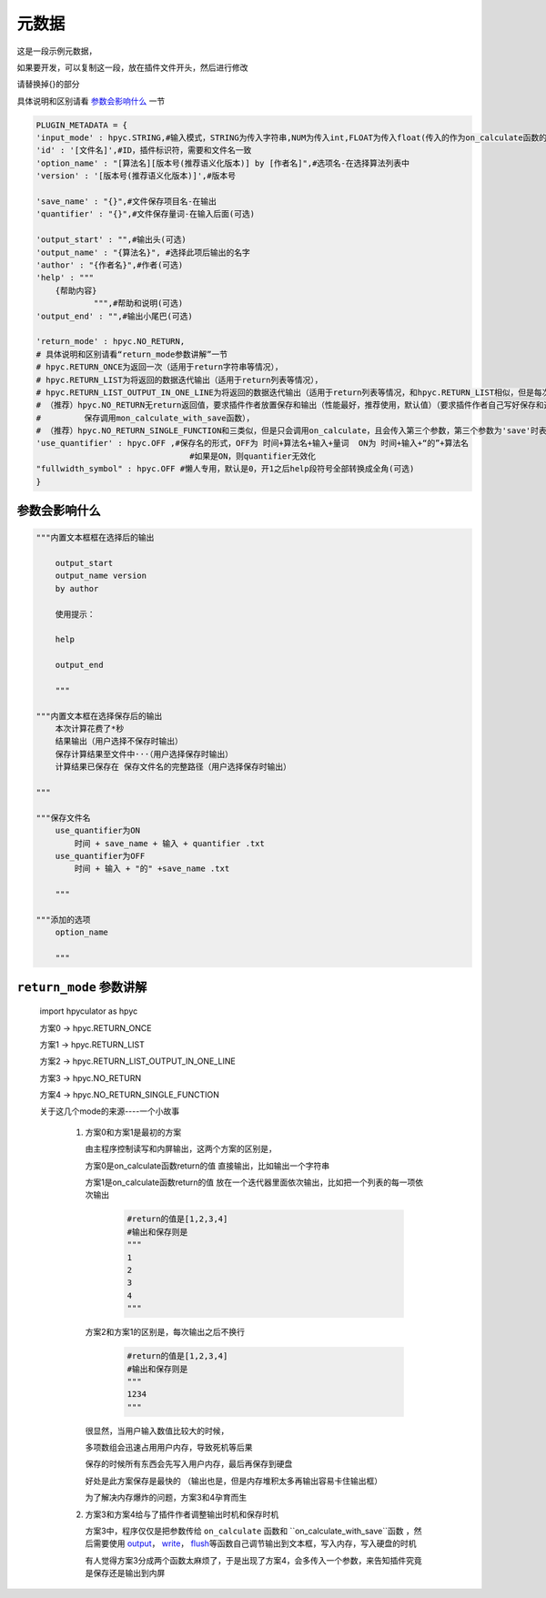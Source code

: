 元数据
=================

这是一段示例元数据，

如果要开发，可以复制这一段，放在插件文件开头，然后进行修改

请替换掉{}的部分

具体说明和区别请看 `参数会影响什么`_ 一节

.. code-block:: python

    PLUGIN_METADATA = {
    'input_mode' : hpyc.STRING,#输入模式，STRING为传入字符串,NUM为传入int,FLOAT为传入float(传入的作为on_calculate函数的开始计算值)
    'id' : '[文件名]',#ID，插件标识符，需要和文件名一致
    'option_name' : "[算法名][版本号(推荐语义化版本)] by [作者名]",#选项名-在选择算法列表中
    'version' : '[版本号(推荐语义化版本)]',#版本号

    'save_name' : "{}",#文件保存项目名-在输出
    'quantifier' : "{}",#文件保存量词-在输入后面(可选)

    'output_start' : "",#输出头(可选)
    'output_name' : "{算法名}", #选择此项后输出的名字
    'author' : "{作者名}",#作者(可选)
    'help' : """
        {帮助内容}
                """,#帮助和说明(可选)
    'output_end' : "",#输出小尾巴(可选)

    'return_mode' : hpyc.NO_RETURN,
    # 具体说明和区别请看“return_mode参数讲解”一节
    # hpyc.RETURN_ONCE为返回一次（适用于return字符串等情况），
    # hpyc.RETURN_LIST为将返回的数据迭代输出（适用于return列表等情况），
    # hpyc.RETURN_LIST_OUTPUT_IN_ONE_LINE为将返回的数据迭代输出（适用于return列表等情况，和hpyc.RETURN_LIST相似，但是每次输出不换行）,
    # （推荐）hpyc.NO_RETURN无return返回值，要求插件作者放置保存和输出（性能最好，推荐使用，默认值）（要求插件作者自己写好保存和返回，计算调用on_calculate函数，
    #         保存调用mon_calculate_with_save函数），
    # （推荐）hpyc.NO_RETURN_SINGLE_FUNCTION和三类似，但是只会调用on_calculate，且会传入第三个参数，第三个参数为'save'时表示为要输出到内屏，第三个参数为'output'时表示要保存
    'use_quantifier' : hpyc.OFF ,#保存名的形式，OFF为 时间+算法名+输入+量词  ON为 时间+输入+“的”+算法名
                                    #如果是ON，则quantifier无效化
    "fullwidth_symbol" : hpyc.OFF #懒人专用，默认是0，开1之后help段符号全部转换成全角(可选)
    }

参数会影响什么
----------------------------------------------------------------------------

.. code-block:: python

    """内置文本框框在选择后的输出

        output_start
        output_name version
        by author

        使用提示：

        help

        output_end

        """

    """内置文本框在选择保存后的输出
        本次计算花费了*秒
        结果输出（用户选择不保存时输出）
        保存计算结果至文件中···（用户选择保存时输出）
        计算结果已保存在 保存文件名的完整路径（用户选择保存时输出）

    """

    """保存文件名
        use_quantifier为ON
            时间 + save_name + 输入 + quantifier .txt
        use_quantifier为OFF
            时间 + 输入 + "的" +save_name .txt

        """

    """添加的选项
        option_name

        """


``return_mode`` 参数讲解
----------------------------------------------------------------------------
    import hpyculator as hpyc

    方案0  -> hpyc.RETURN_ONCE

    方案1  -> hpyc.RETURN_LIST

    方案2  -> hpyc.RETURN_LIST_OUTPUT_IN_ONE_LINE

    方案3  -> hpyc.NO_RETURN

    方案4  -> hpyc.NO_RETURN_SINGLE_FUNCTION

    关于这几个mode的来源----一个小故事

        (1) 方案0和方案1是最初的方案

            由主程序控制读写和内屏输出，这两个方案的区别是，

            方案0是on_calculate函数return的值 直接输出，比如输出一个字符串

            方案1是on_calculate函数return的值 放在一个迭代器里面依次输出，比如把一个列表的每一项依次输出

                .. code-block:: python

                    #return的值是[1,2,3,4]
                    #输出和保存则是
                    """
                    1
                    2
                    3
                    4
                    """

            方案2和方案1的区别是，每次输出之后不换行

                .. code-block:: python

                    #return的值是[1,2,3,4]
                    #输出和保存则是
                    """
                    1234
                    """

            很显然，当用户输入数值比较大的时候，

            多项数组会迅速占用用户内存，导致死机等后果

            保存的时候所有东西会先写入用户内存，最后再保存到硬盘

            好处是此方案保存是最快的
            （输出也是，但是内存堆积太多再输出容易卡住输出框）

            为了解决内存爆炸的问题，方案3和4孕育而生

        (2) 方案3和方案4给与了插件作者调整输出时机和保存时机

            方案3中，程序仅仅是把参数传给 ``on_calculate`` 函数和 ``on_calculate_with_save``函数 ，然后需要使用 `output <API.html#output>`_\， `write <API.html#write>`_\， `flush <API.html#flush>`_\等函数自己调节输出到文本框，写入内存，写入硬盘的时机

            有人觉得方案3分成两个函数太麻烦了，于是出现了方案4，会多传入一个参数，来告知插件究竟是保存还是输出到内屏
